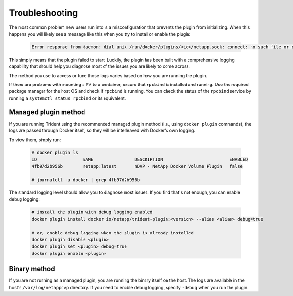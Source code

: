 Troubleshooting
---------------

The most common problem new users run into is a misconfiguration that prevents
the plugin from initializing. When this happens you will likely see a message
like this when you try to install or enable the plugin:

  .. code-block:: console

    Error response from daemon: dial unix /run/docker/plugins/<id>/netapp.sock: connect: no such file or directory

This simply means that the plugin failed to start. Luckily, the plugin has been
built with a comprehensive logging capability that should help you diagnose
most of the issues you are likely to come across.

The method you use to access or tune those logs varies based on how you are
running the plugin.

If there are problems with mounting a PV to a container, ensure that ``rpcbind`` is
installed and running. Use the required package manager for the host OS and check if
``rpcbind`` is running. You can check the status of the ``rpcbind`` service by running
a ``systemctl status rpcbind`` or its equivalent.

Managed plugin method
^^^^^^^^^^^^^^^^^^^^^

If you are running Trident using the recommended managed plugin method (i.e.,
using ``docker plugin`` commands), the logs are passed through Docker itself,
so they will be interleaved with Docker's own logging.

To view them, simply run:

  .. code-block:: console

     # docker plugin ls
     ID                  NAME                DESCRIPTION                          ENABLED
     4fb97d2b956b        netapp:latest       nDVP - NetApp Docker Volume Plugin   false

     # journalctl -u docker | grep 4fb97d2b956b

The standard logging level should allow you to diagnose most issues. If you
find that's not enough, you can enable debug logging:

  .. code-block:: bash

     # install the plugin with debug logging enabled
     docker plugin install docker.io/netapp/trident-plugin:<version> --alias <alias> debug=true

     # or, enable debug logging when the plugin is already installed
     docker plugin disable <plugin>
     docker plugin set <plugin> debug=true
     docker plugin enable <plugin>

Binary method
^^^^^^^^^^^^^

If you are not running as a managed plugin, you are running the binary itself
on the host. The logs are available in the host's ``/var/log/netappdvp``
directory. If you need to enable debug logging, specify ``-debug`` when you run
the plugin.
